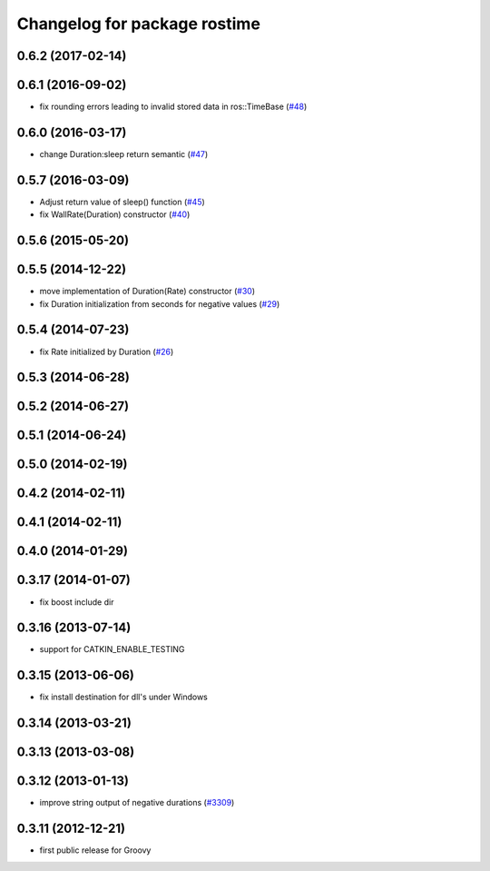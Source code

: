 ^^^^^^^^^^^^^^^^^^^^^^^^^^^^^
Changelog for package rostime
^^^^^^^^^^^^^^^^^^^^^^^^^^^^^

0.6.2 (2017-02-14)
------------------

0.6.1 (2016-09-02)
------------------
* fix rounding errors leading to invalid stored data in ros::TimeBase (`#48 <https://github.com/ros/roscpp_core/issues/48>`_)

0.6.0 (2016-03-17)
------------------
* change Duration:sleep return semantic (`#47 <https://github.com/ros/roscpp_core/pull/47>`_)

0.5.7 (2016-03-09)
------------------
* Adjust return value of sleep() function (`#45 <https://github.com/ros/roscpp_core/pull/45>`_)
* fix WallRate(Duration) constructor (`#40 <https://github.com/ros/roscpp_core/pull/40>`_)

0.5.6 (2015-05-20)
------------------

0.5.5 (2014-12-22)
------------------
* move implementation of Duration(Rate) constructor (`#30 <https://github.com/ros/roscpp_core/issues/30>`_)
* fix Duration initialization from seconds for negative values  (`#29 <https://github.com/ros/roscpp_core/pull/29>`_)

0.5.4 (2014-07-23)
------------------
* fix Rate initialized by Duration (`#26 <https://github.com/ros/roscpp_core/issues/26>`_)

0.5.3 (2014-06-28)
------------------

0.5.2 (2014-06-27)
------------------

0.5.1 (2014-06-24)
------------------

0.5.0 (2014-02-19)
------------------

0.4.2 (2014-02-11)
------------------

0.4.1 (2014-02-11)
------------------

0.4.0 (2014-01-29)
------------------

0.3.17 (2014-01-07)
-------------------
* fix boost include dir

0.3.16 (2013-07-14)
-------------------
* support for CATKIN_ENABLE_TESTING

0.3.15 (2013-06-06)
-------------------
* fix install destination for dll's under Windows

0.3.14 (2013-03-21)
-------------------

0.3.13 (2013-03-08)
-------------------

0.3.12 (2013-01-13)
-------------------
* improve string output of negative durations (`#3309 <https://github.com/ros/roscpp_core/issues/3309>`_)

0.3.11 (2012-12-21)
-------------------
* first public release for Groovy
